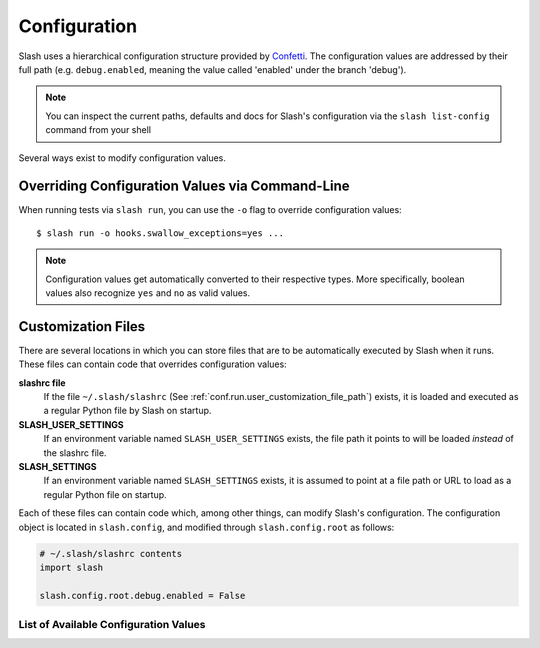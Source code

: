 .. _configuration:

Configuration
=============

Slash uses a hierarchical configuration structure provided by `Confetti <https://github.com/vmalloc/confetti>`_. The configuration values are addressed by their full path (e.g. ``debug.enabled``, meaning the value called 'enabled' under the branch 'debug').

.. note:: You can inspect the current paths, defaults and docs for Slash's configuration via the ``slash list-config`` command from your shell

Several ways exist to modify configuration values.

Overriding Configuration Values via Command-Line
~~~~~~~~~~~~~~~~~~~~~~~~~~~~~~~~~~~~~~~~~~~~~~~~

When running tests via ``slash run``, you can use the ``-o`` flag to override configuration values::

    $ slash run -o hooks.swallow_exceptions=yes ...

.. note:: Configuration values get automatically converted to their respective types. More specifically, boolean values also recognize ``yes`` and ``no`` as valid values.

Customization Files
~~~~~~~~~~~~~~~~~~~

There are several locations in which you can store files that are to be automatically executed by Slash when it runs. These files can contain code that overrides configuration values:

**slashrc file**
  If the file ``~/.slash/slashrc`` (See :ref:`conf.run.user_customization_file_path`) exists, it is loaded and executed as a regular Python file by Slash on startup.

**SLASH_USER_SETTINGS**
  If an environment variable named ``SLASH_USER_SETTINGS`` exists, the file path it points to will be loaded *instead* of the slashrc file.

**SLASH_SETTINGS**
  If an environment variable named ``SLASH_SETTINGS`` exists, it is assumed to point at a file path or URL to load as a regular Python file on startup.

Each of these files can contain code which, among other things, can modify Slash's configuration. The configuration object is located in ``slash.config``, and modified through ``slash.config.root`` as follows:

.. code-block:: python

		# ~/.slash/slashrc contents
		import slash

		slash.config.root.debug.enabled = False


List of Available Configuration Values
--------------------------------------

.. config_doc::
